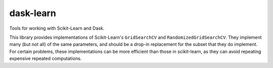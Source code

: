 dask-learn
==========

|Travis Status|

Tools for working with Scikit-Learn and Dask.

This library provides implementations of Scikit-Learn's ``GridSearchCV`` and
``RandomizedGridSearchCV``. They implement many (but not all) of the same
parameters, and should be a drop-in replacement for the subset that they do
implement. For certain problems, these implementations can be more efficient
than those in scikit-learn, as they can avoid repeating expensive repeated
computations.

.. |Travis Status| image:: https://travis-ci.org/dask/dask-learn.svg?branch=master
   :target: https://travis-ci.org/dask/dask-learn
